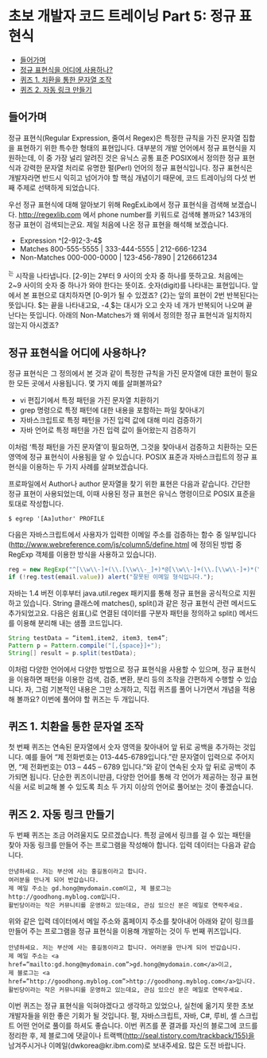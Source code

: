 * 초보 개발자 코드 트레이닝 Part 5: 정규 표현식
:PROPERTIES:
:TOC:      this
:END:
-  [[#들어가며][들어가며]]
-  [[#정규-표현식을-어디에-사용하나][정규 표현식을 어디에 사용하나?]]
-  [[#퀴즈-1-치환을-통한-문자열-조작][퀴즈 1. 치환을 통한 문자열 조작]]
-  [[#퀴즈-2-자동-링크-만들기][퀴즈 2. 자동 링크 만들기]]

** 들어가며
정규 표현식(Regular Expression, 줄여서 Regex)은 특정한 규칙을 가진 문자열 집합을 표현하기 위한 특수한 형태의 표현입니다. 대부분의 개발 언어에서 정규 표현식을 지원하는데, 이 중 가장 널리 알려진 것은 유닉스 공통 표준 POSIX에서 정의한 정규 표현식과 강력한 문자열 처리로 유명한 펄(Perl) 언어의 정규 표현식입니다. 정규 표현식은 개발자라면 반드시 익히고 넘어가야 할 핵심 개념이기 때문에, 코드 트레이닝의 다섯 번째 주제로 선택하게 되었습니다.

우선 정규 표현식에 대해 알아보기 위해 RegExLib에서 정규 표현식을 검색해 보겠습니다. http://regexlib.com 에서 phone number를 키워드로 검색해 볼까요? 143개의 정규 표현이 검색되는군요. 제일 처음에 나온 정규 표현을 해석해 보겠습니다.

- Expression	^[2-9]\d{2}-\d{3}-\d{4}$
- Matches	800-555-5555 | 333-444-5555 | 212-666-1234
- Non-Matches	000-000-0000 | 123-456-7890 | 2126661234

^는 시작을 나타냅니다. [2-9]는 2부터 9 사이의 숫자 중 하나를 뜻하고요. 처음에는 2~9 사이의 숫자 중 하나가 와야 한다는 뜻이죠. \d는 숫자(digit)를 나타내는 표현입니다. 앞에서 본 표현으로 대치하자면 [0-9]가 될 수 있겠죠? {2}는 앞의 표현이 2번 반복된다는 뜻입니다. $는 끝을 나타내고요, -\d{4}$는 대시가 오고 숫자 네 개가 반복되어 나오며 끝난다는 뜻입니다. 아래의 Non-Matches가 왜 위에서 정의한 정규 표현식과 일치하지 않는지 아시겠죠?

** 정규 표현식을 어디에 사용하나?

정규 표현식은 그 정의에서 본 것과 같이 특정한 규칙을 가진 문자열에 대한 표현이 필요한 모든 곳에서 사용됩니다. 몇 가지 예를 살펴볼까요?

- vi 편집기에서 특정 패턴을 가진 문자열 치환하기
- grep 명령으로 특정 패턴에 대한 내용을 포함하는 파일 찾아내기
- 자바스크립트로 특정 패턴을 가진 입력 값에 대해 미리 검증하기
- 자바 언어로 특정 패턴을 가진 입력 값이 들어왔는지 검증하기

이처럼 ‘특정 패턴을 가진 문자열’이 필요하면, 그것을 찾아내서 검증하고 치환하는 모든 영역에 정규 표현식이 사용됨을 알 수 있습니다. POSIX 표준과 자바스크립트의 정규 표현식을 이용하는 두 가지 사례를 살펴보겠습니다.

프로파일에서 Author나 author 문자열을 찾기 위한 표현은 다음과 같습니다. 간단한 정규 표현이 사용되었는데, 이때 사용된 정규 표현은 유닉스 명령이므로 POSIX 표준을 토대로 작성합니다.
#+BEGIN_SRC shell
$ egrep '[Aa]uthor' PROFILE
#+END_SRC

다음은 자바스크립트에서 사용자가 입력한 이메일 주소를 검증하는 함수 중 일부입니다([[https://web.archive.org/web/20190718155014/http://www.webreference.com/js/column5/define.html][http://www.webreference.com/js/column5/define.html]] 에 정의된 방법 중 RegExp 객체를 이용한 방식을 사용하고 있습니다).
#+BEGIN_SRC js
reg = new RegExp("^[\\w\\-]+(\\.[\\w\\-_]+)*@[\\w\\-]+(\\.[\\w\\-]+)*(\\.[a-zA-Z]{2,3})$", "gi");
if (!reg.test(email.value)) alert("잘못된 이메일 형식입니다.");
#+END_SRC

자바는 1.4 버전 이후부터 java.util.regex 패키지를 통해 정규 표현을 공식적으로 지원하고 있습니다. String 클래스에 matches(), split()과 같은 정규 표현식 관련 메서드도 추가되었고요. 다음은 쉼표(,)로 연결된 데이터를 구분자 패턴을 정의하고 split() 메서드를 이용해 분리해 내는 샘플 코드입니다.
#+BEGIN_SRC java
String testData = “item1,item2, item3, tem4”;
Pattern p = Pattern.compile("[,{space}]+");
String[] result = p.split(testData);
#+END_SRC

이처럼 다양한 언어에서 다양한 방법으로 정규 표현식을 사용할 수 있으며, 정규 표현식을 이용하면 패턴을 이용한 검색, 검증, 변환, 분리 등의 조작을 간편하게 수행할 수 있습니다. 자, 그럼 기본적인 내용은 그만 소개하고, 직접 퀴즈를 풀어 나가면서 개념을 적용해 볼까요? 이번에 풀어야 할 퀴즈는 두 개입니다.

** 퀴즈 1. 치환을 통한 문자열 조작
첫 번째 퀴즈는 연속된 문자열에서 숫자 영역을 찾아내어 앞 뒤로 공백을 추가하는 것입니다. 예를 들어 “제 전화번호는 013-445-6789입니다.”란 문자열이 입력으로 주어지면, “제 전화번호는 013 – 445 – 6789 입니다.”와 같이 연속된 숫자 앞 뒤로 공백이 추가되면 됩니다. 단순한 퀴즈이니만큼, 다양한 언어를 통해 각 언어가 제공하는 정규 표현식을 서로 비교해 볼 수 있도록 최소 두 가지 이상의 언어로 풀어보는 것이 좋겠습니다.

** 퀴즈 2. 자동 링크 만들기
두 번째 퀴즈는 조금 어려울지도 모르겠습니다. 특정 글에서 링크를 걸 수 있는 패턴을 찾아 자동 링크를 만들어 주는 프로그램을 작성해야 합니다. 입력 데이터는 다음과 같습니다.
#+BEGIN_SRC
안녕하세요. 저는 부산에 사는 홍길동이라고 합니다.
여러분을 만나게 되어 반갑습니다.
제 메일 주소는 gd.hong@mydomain.com이고, 제 블로그는 http://goodhong.myblog.com입니다.
활빈당이라는 작은 커뮤니티를 운영하고 있는데요, 관심 있으신 분은 메일로 연락주세요.
#+END_SRC

위와 같은 입력 데이터에서 메일 주소와 홈페이지 주소를 찾아내어 아래와 같이 링크를 만들어 주는 프로그램을 정규 표현식을 이용해 개발하는 것이 두 번째 퀴즈입니다.
#+BEGIN_SRC
안녕하세요. 저는 부산에 사는 홍길동이라고 합니다. 여러분을 만나게 되어 반갑습니다.
제 메일 주소는 <a href=”mailto:gd.hong@mydomain.com”>gd.hong@mydomain.com</a>이고,
제 블로그는 <a href=”http://goodhong.myblog.com”>http://goodhong.myblog.com</a>입니다.
활빈당이라는 작은 커뮤니티를 운영하고 있는데요, 관심 있으신 분은 메일로 연락주세요.
#+END_SRC

이번 퀴즈는 정규 표현식을 익혀야겠다고 생각하고 있었으나, 실천에 옮기지 못한 초보 개발자들을 위한 좋은 기회가 될 것입니다. 펄, 자바스크립트, 자바, C#, 루비, 셸 스크립트 어떤 언어로 풀이를 하셔도 좋습니다. 이번 퀴즈를 푼 결과를 자신의 블로그에 코드를 정리한 후, 제 블로그에 댓글이나 트랙백(http://seal.tistory.com/trackback/155)을 남겨주시거나 이메일(dwkorea@kr.ibm.com)로 보내주세요. 많은 도전 바랍니다.
